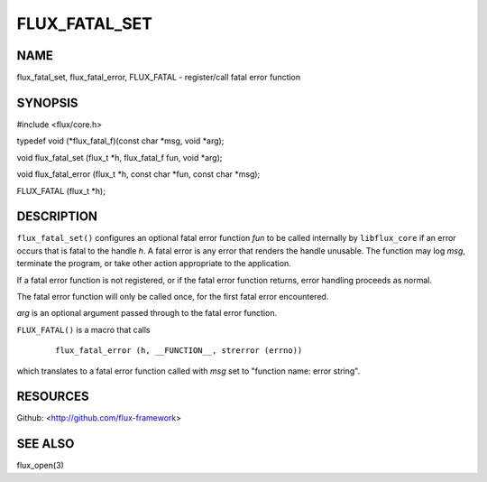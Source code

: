 ==============
FLUX_FATAL_SET
==============


NAME
====

flux_fatal_set, flux_fatal_error, FLUX_FATAL - register/call fatal error function

SYNOPSIS
========

#include <flux/core.h>

typedef void (\*flux_fatal_f)(const char \*msg, void \*arg);

void flux_fatal_set (flux_t \*h, flux_fatal_f fun, void \*arg);

void flux_fatal_error (flux_t \*h, const char \*fun, const char \*msg);

FLUX_FATAL (flux_t \*h);

DESCRIPTION
===========

``flux_fatal_set()`` configures an optional fatal error function *fun* to be called internally by ``libflux_core`` if an error occurs that is fatal to the handle *h*. A fatal error is any error that renders the handle unusable. The function may log *msg*, terminate the program, or take other action appropriate to the application.

If a fatal error function is not registered, or if the fatal error function returns, error handling proceeds as normal.

The fatal error function will only be called once, for the first fatal error encountered.

*arg* is an optional argument passed through to the fatal error function.

``FLUX_FATAL()`` is a macro that calls

   ::

      flux_fatal_error (h, __FUNCTION__, strerror (errno))

which translates to a fatal error function called with *msg* set to "function name: error string".

RESOURCES
=========

Github: <http://github.com/flux-framework>

SEE ALSO
========

flux_open(3)
